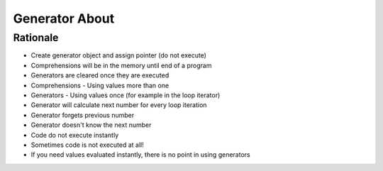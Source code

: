 Generator About
===============


Rationale
---------
* Create generator object and assign pointer (do not execute)
* Comprehensions will be in the memory until end of a program
* Generators are cleared once they are executed
* Comprehensions - Using values more than one
* Generators - Using values once (for example in the loop iterator)

* Generator will calculate next number for every loop iteration
* Generator forgets previous number
* Generator doesn't know the next number

* Code do not execute instantly
* Sometimes code is not executed at all!

* If you need values evaluated instantly, there is no point in using generators
